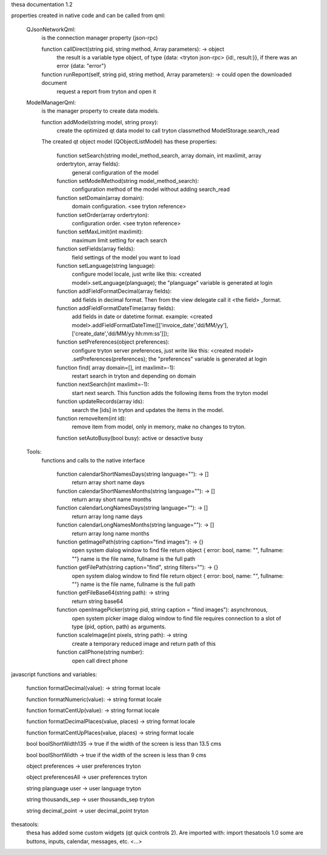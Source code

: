 thesa documentation 1.2

properties created in native code and can be called from qml:

    QJsonNetworkQml:
        is the connection manager property (json-rpc)
  
        function callDirect(string pid, string method, Array parameters): -> object
            the result is a variable type object, of type {data: <tryton json-rpc> {id:, result:}}, if there was an error {data: "error"}
            
        function runReport(self, string pid, string method, Array parameters): -> could open the downloaded document
            request a report from tryton and open it


    ModelManagerQml:
        is the manager property to create data models.
        
        function addModel(string model, string proxy): 
            create the optimized qt data model to call tryton classmethod ModelStorage.search_read
            
        
        The created qt object model (QObjectListModel) has these properties:

            function setSearch(string model_method_search, array domain, int maxlimit, array ordertryton, array fields):
                general configuration of the model
            
            function setModelMethod(string model_method_search):
                configuration method of the model without adding search_read
            
            function setDomain(array domain):
                domain configuration. <see tryton reference>
                
            function setOrder(array ordertryton):
                configuration order. <see tryton reference>
                
            function setMaxLimit(int maxlimit):
                maximum limit setting for each search
            
            function setFields(array fields):
                field settings of the model you want to load
            
            function setLanguage(string language):
                configure model locale, just write like this: <created model>.setLanguage(planguage);
                the "planguage" variable is generated at login
            
            function addFieldFormatDecimal(array fields):
                add fields in decimal format. Then from the view delegate call it <the field> _format.

            function addFieldFormatDateTime(array fields):
                add fields in date or datetime format.
                example: <created model>.addFieldFormatDateTime([['invoice_date','dd/MM/yy'],['create_date','dd/MM/yy hh:mm:ss']]);

            function setPreferences(object preferences):
                configure tryton server preferences, just write like this: <created model> .setPreferences(preferences);
                the "preferences" variable is generated at login
            
            function find( array domain=[], int maxlimit=-1):
                restart search in tryton and depending on domain
            
            function nextSearch(int maxlimit=-1):
                start next search. This function adds the following items from the tryton model

            function updateRecords(array ids):
                search the [ids] in tryton and updates the items in the model.

            function removeItem(int id):
                remove item from model, only in memory, make no changes to tryton.
                
            function setAutoBusy(bool busy): active or desactive busy
        
        
    Tools:
        functions and calls to the native interface
        
            function calendarShortNamesDays(string language=""): -> []
                return array short name days
                
            function calendarShortNamesMonths(string language=""): -> []
                return array short name months
            
            function calendarLongNamesDays(string language=""): -> []
                return array long name days
                
            function calendarLongNamesMonths(string language=""): -> []
                return array long name months
            
            function getImagePath(string caption="find images"): -> {}
                open system dialog window to find file
                return object { error: bool, name: "", fullname: ""}
                name is the file name, fullname is the full path

            function getFilePath(string caption="find", string filters=""): -> {}
                open system dialog window to find file
                return object { error: bool, name: "", fullname: ""}
                name is the file name, fullname is the full path
            
            function getFileBase64(string path): -> string
                return string base64
                
            function openImagePicker(string pid, string caption = "find images"): asynchronous,
                open system picker image dialog window to find file
                requires connection to a slot of type (pid, option, path) as arguments.
            
            function scaleImage(int pixels, string path): -> string
                create a temporary reduced image and return path of this
            
            function callPhone(string number):
                open call direct phone
        


javascript functions and variables:

    function formatDecimal(value): -> string format locale
    
    function formatNumeric(value): -> string format locale
    
    function formatCentUp(value): -> string format locale
    
    function formatDecimalPlaces(value, places) -> string format locale
    
    function formatCentUpPlaces(value, places) -> string format locale

    bool boolShortWidth135 -> true if the width of the screen is less than 13.5 cms
    
    bool boolShortWidth -> true if the width of the screen is less than 9 cms
    
    object preferences -> user preferences tryton
    
    object preferencesAll -> user preferences tryton
    
    string planguage user -> user language tryton
    
    string thousands_sep -> user thousands_sep tryton
    
    string decimal_point -> user decimal_point tryton
    

thesatools:
    thesa has added some custom widgets (qt quick controls 2).  Are imported with: import thesatools 1.0
    some are buttons, inputs, calendar, messages, etc.
    <...>
    
